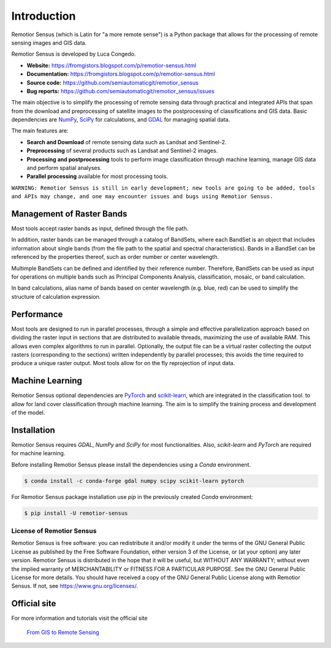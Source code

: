Introduction
===========================================

Remotior Sensus (which is Latin for "a more remote sense") is a Python package
that allows for the processing of remote sensing images and GIS data.

Remotior Sensus is developed by Luca Congedo.

- **Website:** https://fromgistors.blogspot.com/p/remotior-sensus.html
- **Documentation:** https://fromgistors.blogspot.com/p/remotior-sensus.html
- **Source code:** https://github.com/semiautomaticgit/remotior_sensus
- **Bug reports:** https://github.com/semiautomaticgit/remotior_sensus/issues

The main objective is to simplify the processing of remote sensing data
through practical and integrated APIs that span from the download and
preprocessing of satellite images to the postprocessing of classifications
and GIS data.
Basic dependencies are `NumPy <https://numpy.org>`_,
`SciPy <https://scipy.org>`_ for calculations, and `GDAL <https://gdal.org/>`_
for managing spatial data.

The main features are:

- **Search and Download** of remote sensing data such as Landsat and Sentinel-2.
- **Preprocessing** of several products such as Landsat and Sentinel-2 images.
- **Processing and postprocessing** tools to perform image classification through machine learning, manage GIS data and perform spatial analyses.
- **Parallel processing** available for most processing tools.

``WARNING: Remotior Sensus is still in early development;
new tools are going to be added, tools and APIs may change,
and one may encounter issues and bugs using Remotior Sensus.``

Management of Raster Bands
__________________________

Most tools accept raster bands as input, defined through the file path.

In addition, raster bands can be managed through a catalog of BandSets,
where each BandSet is an object that includes information about single bands
(from the file path to the spatial and spectral characteristics).
Bands in a BandSet can be referenced by the properties thereof,
such as order number or center wavelength.

Multimple BandSets can be defined and identified by their reference number.
Therefore, BandSets can be used as input for operations on multiple bands
such as Principal Components Analysis, classification, mosaic,
or band calculation.

In band calculations, alias name of bands based on center wavelength
(e.g. blue, red) can be used to simplify the structure of calculation expression.

Performance
___________

Most tools are designed to run in parallel processes, through a simple
and effective parallelization approach based on dividing the raster input
in sections that are distributed to available threads, maximizing the use
of available RAM.
This allows even complex algorithms to run in parallel.
Optionally, the output file can be a virtual raster collecting the output
rasters (corresponding to the sections) written independently by parallel
processes; this avoids the time required to produce a unique raster output.
Most tools allow for on the fly reprojection of input data.

Machine Learning
________________

Remotior Sensus optional dependencies are `PyTorch <https://pytorch.org/>`_
and `scikit-learn <https://scikit-learn.org/stable/>`_, which are
integrated in the classification tool.
to allow for land cover classification through machine learning.
The aim is to simplify the training process and development of the model.

Installation
______________

Remotior Sensus requires `GDAL`, `NumPy` and `SciPy` for most functionalities.
Also, `scikit-learn` and `PyTorch` are required for machine learning.

Before installing Remotior Sensus please install the dependencies using
a `Conda` environment.

.. code-block:: console

    $ conda install -c conda-forge gdal numpy scipy scikit-learn pytorch


For Remotior Sensus package installation use `pip`
in the previously created `Conda` environment:

.. code-block:: console

    $ pip install -U remotior-sensus


License of Remotior Sensus
''''''''''''''''''''''''''
Remotior Sensus is free software: you can redistribute it and/or modify it
under the terms of the GNU General Public License as published by
the Free Software Foundation, either version 3 of the License,
or (at your option) any later version.
Remotior Sensus is distributed in the hope that it will be useful,
but WITHOUT ANY WARRANTY; without even the implied warranty
of MERCHANTABILITY or FITNESS FOR A PARTICULAR PURPOSE.
See the GNU General Public License for more details.
You should have received a copy of the GNU General Public License
along with Remotior Sensus. If not, see https://www.gnu.org/licenses/.


Official site
_____________

For more information and tutorials visit the official site

    `From GIS to Remote Sensing
    <https://fromgistors.blogspot.com/p/remotior-sensus.html>`_
